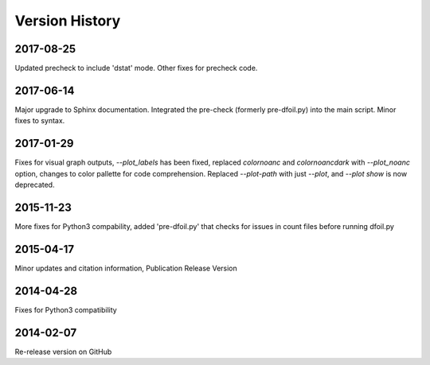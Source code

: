 Version History
===============

2017-08-25
----------
Updated precheck to include 'dstat' mode. Other fixes for precheck code.

2017-06-14
----------
Major upgrade to Sphinx documentation. Integrated the pre-check (formerly pre-dfoil.py) into the main script. Minor fixes to syntax.

2017-01-29
----------
Fixes for visual graph outputs, `--plot_labels` has been fixed, replaced `colornoanc` and `colornoancdark` with `--plot_noanc` option, changes to color pallette for code comprehension. Replaced `--plot-path` with just `--plot`, and `--plot show` is now deprecated.

2015-11-23 
----------
More fixes for Python3 compability, added 'pre-dfoil.py' that checks for issues in count files before running dfoil.py

2015-04-17 
----------
Minor updates and citation information, Publication Release Version

2014-04-28 
----------
Fixes for Python3 compatibility

2014-02-07 
----------
Re-release version on GitHub
